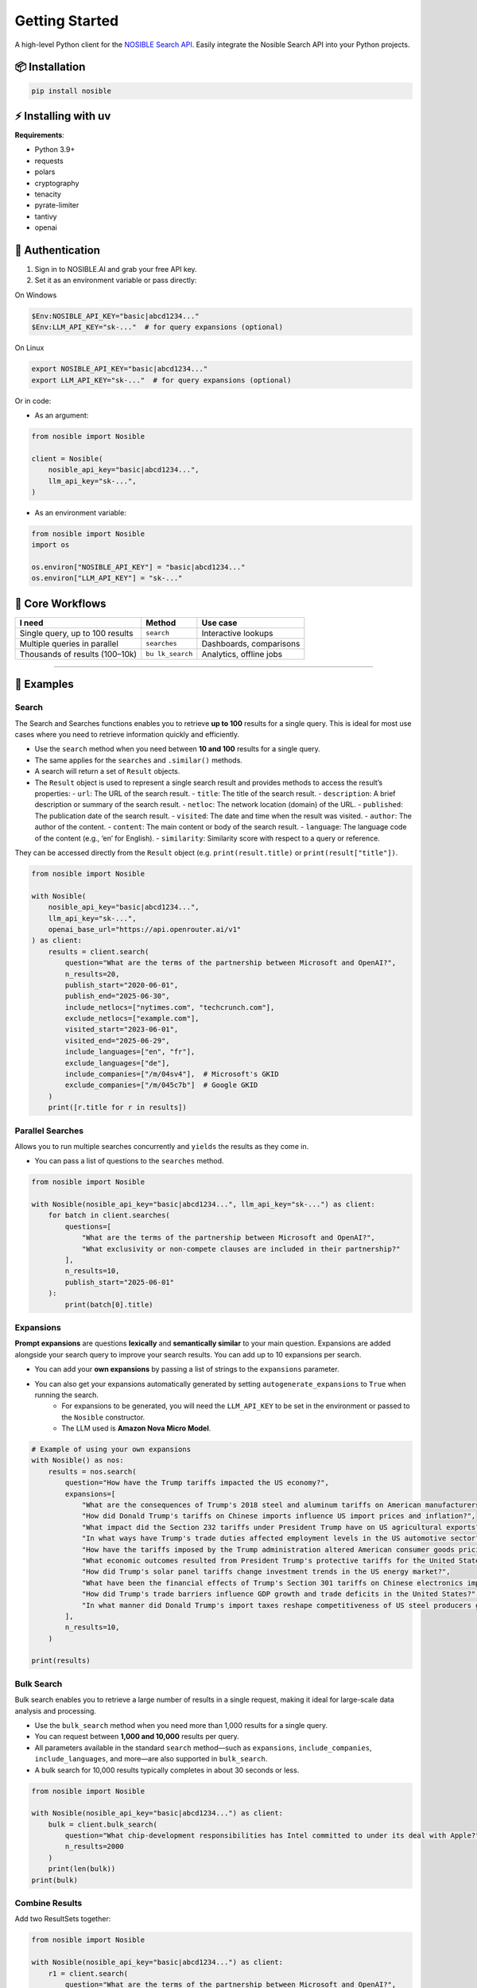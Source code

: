 Getting Started
===============

A high-level Python client for the `NOSIBLE Search
API <https://www.nosible.ai/search/v1/docs/swagger#/>`__. Easily
integrate the Nosible Search API into your Python projects.

📦 Installation
~~~~~~~~~~~~~~~

.. code:: bash

   pip install nosible


⚡ Installing with uv 
~~~~~~~~~~~~~~~~~~~~~

.. code:: bash
    uv pip install nosible


**Requirements**:

-  Python 3.9+
-  requests
-  polars
-  cryptography
-  tenacity
-  pyrate-limiter
-  tantivy
-  openai

🔑 Authentication
~~~~~~~~~~~~~~~~~

1. Sign in to NOSIBLE.AI and grab your free API key.
2. Set it as an environment variable or pass directly:

On Windows

.. code:: powershell

   $Env:NOSIBLE_API_KEY="basic|abcd1234..."
   $Env:LLM_API_KEY="sk-..."  # for query expansions (optional)

On Linux

.. code:: bash

   export NOSIBLE_API_KEY="basic|abcd1234..."
   export LLM_API_KEY="sk-..."  # for query expansions (optional)

Or in code:

- As an argument:

.. code:: python

   from nosible import Nosible

   client = Nosible(
       nosible_api_key="basic|abcd1234...",
       llm_api_key="sk-...",
   )

- As an environment variable:

.. code:: python

   from nosible import Nosible
   import os

   os.environ["NOSIBLE_API_KEY"] = "basic|abcd1234..."
   os.environ["LLM_API_KEY"] = "sk-..."

🎯 Core Workflows
~~~~~~~~~~~~~~~~~

+-------------------------------+-------------+-----------------------+
| I need                        | Method      | Use case              |
+===============================+=============+=======================+
| Single query, up to 100       | ``search``  | Interactive lookups   |
| results                       |             |                       |
+-------------------------------+-------------+-----------------------+
| Multiple queries in parallel  |``searches`` | Dashboards,           |
|                               |             | comparisons           |
+-------------------------------+-------------+-----------------------+
| Thousands of results          | ``bu        | Analytics, offline    |
| (100–10k)                     | lk_search`` | jobs                  |
+-------------------------------+-------------+-----------------------+

--------------

🚀 Examples
~~~~~~~~~~~

Search
^^^^^^

The Search and Searches functions enables you to retrieve **up to 100** results for a single query. This is ideal for most use cases where you need to retrieve information quickly and efficiently.

- Use the ``search`` method when you need between **10 and 100** results for a single query.
- The same applies for the ``searches`` and ``.similar()`` methods.

- A search will return a set of ``Result`` objects.
- The ``Result`` object is used to represent a single search result and provides methods to access the result’s properties:
  - ``url``: The URL of the search result.
  - ``title``: The title of the search result.
  - ``description``: A brief description or summary of the search result.
  - ``netloc``: The network location (domain) of the URL.
  - ``published``: The publication date of the search result.
  - ``visited``: The date and time when the result was visited.
  - ``author``: The author of the content.
  - ``content``: The main content or body of the search result.
  - ``language``: The language code of the content (e.g., ‘en’ for English).
  - ``similarity``: Similarity score with respect to a query or reference.

They can be accessed directly from the ``Result`` object (e.g. ``print(result.title)`` or ``print(result["title"])``.

.. code:: python

   from nosible import Nosible

   with Nosible(
       nosible_api_key="basic|abcd1234...",
       llm_api_key="sk-...",
       openai_base_url="https://api.openrouter.ai/v1"
   ) as client:
       results = client.search(
           question="What are the terms of the partnership between Microsoft and OpenAI?",
           n_results=20,
           publish_start="2020-06-01",
           publish_end="2025-06-30",
           include_netlocs=["nytimes.com", "techcrunch.com"],
           exclude_netlocs=["example.com"],
           visited_start="2023-06-01",
           visited_end="2025-06-29",
           include_languages=["en", "fr"],
           exclude_languages=["de"],
           include_companies=["/m/04sv4"],  # Microsoft's GKID
           exclude_companies=["/m/045c7b"]  # Google GKID
       )
       print([r.title for r in results])

Parallel Searches
^^^^^^^^^^^^^^^^^

Allows you to run multiple searches concurrently and ``yields`` the results as they come in.

- You can pass a list of questions to the ``searches`` method.

.. code:: python

   from nosible import Nosible

   with Nosible(nosible_api_key="basic|abcd1234...", llm_api_key="sk-...") as client:
       for batch in client.searches(
           questions=[
               "What are the terms of the partnership between Microsoft and OpenAI?",
               "What exclusivity or non-compete clauses are included in their partnership?"
           ],
           n_results=10,
           publish_start="2025-06-01"
       ):
           print(batch[0].title)

Expansions
^^^^^^^^^^

**Prompt expansions** are questions **lexically** and **semantically similar** to your main question.  Expansions are added alongside your search query to improve your search results.  You can add up to 10 expansions per search.

- You can add your **own expansions** by passing a list of strings to the ``expansions`` parameter.
- You can also get your expansions automatically generated by setting ``autogenerate_expansions`` to ``True`` when running the search.
   - For expansions to be generated, you will need the ``LLM_API_KEY`` to be set in the environment or passed to the ``Nosible`` constructor.
   - The LLM used is **Amazon Nova Micro Model**.

.. code:: python

    # Example of using your own expansions
    with Nosible() as nos:
        results = nos.search(
            question="How have the Trump tariffs impacted the US economy?",
            expansions=[
                "What are the consequences of Trump's 2018 steel and aluminum tariffs on American manufacturers?",
                "How did Donald Trump's tariffs on Chinese imports influence US import prices and inflation?",
                "What impact did the Section 232 tariffs under President Trump have on US agricultural exports?",
                "In what ways have Trump's trade duties affected employment levels in the US automotive sector?",
                "How have the tariffs imposed by the Trump administration altered American consumer goods pricing nationwide?",
                "What economic outcomes resulted from President Trump's protective tariffs for the United States economy?",
                "How did Trump's solar panel tariffs change investment trends in the US energy market?",
                "What have been the financial effects of Trump's Section 301 tariffs on Chinese electronics imports?",
                "How did Trump's trade barriers influence GDP growth and trade deficits in the United States?",
                "In what manner did Donald Trump's import taxes reshape competitiveness of US steel producers globally?",
            ],
            n_results=10,
        )

    print(results)


Bulk Search
^^^^^^^^^^^

Bulk search enables you to retrieve a large number of results in a single request, making it ideal for large-scale data analysis and processing.

- Use the ``bulk_search`` method when you need more than 1,000 results for a single query.
- You can request between **1,000 and 10,000** results per query.
- All parameters available in the standard ``search`` method—such as ``expansions``, ``include_companies``, ``include_languages``, and more—are also supported in ``bulk_search``.
- A bulk search for 10,000 results typically completes in about 30 seconds or less.

.. code:: python

   from nosible import Nosible

   with Nosible(nosible_api_key="basic|abcd1234...") as client:
       bulk = client.bulk_search(
           question="What chip-development responsibilities has Intel committed to under its deal with Apple?",
           n_results=2000
       )
       print(len(bulk))
   print(bulk)

Combine Results
^^^^^^^^^^^^^^^

Add two ResultSets together:

.. code:: python

   from nosible import Nosible

   with Nosible(nosible_api_key="basic|abcd1234...") as client:
       r1 = client.search(
           question="What are the terms of the partnership between Microsoft and OpenAI?",
           n_results=5
       )
       r2 = client.search(
           question="How is research governance and decision-making structured between Google and DeepMind?",
           n_results=5
       )
       combined = r1 + r2
       print(combined)

Search Object
^^^^^^^^^^^^^

Use the ``Search`` class to encapsulate parameters:

.. code:: python

   from nosible import Nosible, Search

   with Nosible(nosible_api_key="basic|abcd1234...") as client:
       search = Search(
           question="What are the terms of the partnership between Microsoft and OpenAI?",
           n_results=3,
           publish_start="2025-01-15",
           publish_end="2025-06-20",
           include_netlocs=["arxiv.org", "bbc.com"],
           certain=True
       )
       results = client.search(search=search)
       print([r for r in results])

Sentiment Analysis
^^^^^^^^^^^^^^^^^^

This fetches a sentiment score for each search result.

- The sentiment score is a float between ``-1`` and ``1``, where ``-1`` is **negative**, ``0`` is **neutral**, and ``1`` is **positive**.
- The sentiment model can be changed by passing the ``sentiment_model`` parameter to the ``Nosible`` constructor.
  - The ``sentiment_model`` defaults to “openai/gpt-4o”, which is a powerful model for sentiment analysis.
- You can also change the base URL for the LLM API by passing the ``openai_base_url`` parameter to the ``Nosible`` constructor.
  - The ``openai_base_url`` defaults to OpenRouter’s API endpoint.

Compute sentiment for a single result (uses GPT-4o; requires LLM API key):

.. code:: python

   from nosible import Nosible

   with Nosible(nosible_api_key="basic|abcd1234...", llm_api_key="sk-...") as client:
       results = client.search(
           question="What are the terms of the partnership between Microsoft and OpenAI?",
           n_results=1
       )
       score = results[0].sentiment(client)
       print(f"Sentiment score: {score:.2f}")

Save & Load Formats
^^^^^^^^^^^^^^^^^^^

Supported formats for saving and loading:

.. code:: python

   from nosible import Nosible, ResultSet

   with Nosible(nosible_api_key="basic|abcd1234...") as client:
       combined = client.search(
           question="What are the terms of the partnership between Microsoft and OpenAI?",
           n_results=5
       ) + client.search(
           question="How is research governance and decision-making structured between Google and DeepMind?",
           n_results=5
       )

       # Save
       combined.to_csv("all_news.csv")
       combined.to_json("all_news.json")
       combined.to_parquet("all_news.parquet")
       combined.to_arrow("all_news.arrow")
       combined.to_duckdb("all_news.duckdb", table_name="news")
       combined.to_ndjson("all_news.ndjson")

       # Load
       rs_csv    = ResultSet.from_csv("all_news.csv")
       rs_json   = ResultSet.from_json("all_news.json")
       rs_parq   = ResultSet.from_parquet("all_news.parquet")
       rs_arrow  = ResultSet.from_arrow("all_news.arrow")
       rs_duckdb = ResultSet.from_duckdb("all_news.duckdb")
       rs_ndjson = ResultSet.from_ndjson("all_news.ndjson")

Find in Search Results
^^^^^^^^^^^^^^^^^^^^^^

This allows you to search within the results of a search using BM25 scoring.

- You can pass a ``query`` to the ``find_in_search_results`` method, which will rerank and return **top_k** results based on the query.

.. code:: python

    from nosible import Nosible

    # Simple search with just date.
    with Nosible() as nos:
        results = nos.search(
            question="Hedge funds seek to expand into private credit", n_results=100, publish_start="2024-06-01"
        )

    for idx, result in enumerate(results):
        print(f"{idx:2}: {result.similarity:.2f} | {result.title} - {result.url}")

    # Find top 5 results related to Warren Buffett
    new = results.find_in_search_results("Warren Buffett", top_k=5)

    print(new)

--------------

📡 Swagger Docs
~~~~~~~~~~~~~~~

You can find online endpoints to the NOSIBLE Search API Swagger Docs
`here <https://www.nosible.ai/search/v1/docs/swagger#/>`__.

--------------
